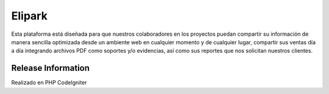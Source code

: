 ###################
Elipark
###################

Esta plataforma está diseñada para que nuestros colaboradores en los proyectos puedan compartir su información de manera sencilla optimizada desde un ambiente web en cualquier momento y de cualquier lugar, compartir sus ventas día a día integrando archivos PDF como soportes y/o evidencias, así como sus reportes que nos solicitan nuestros clientes.

*******************
Release Information
*******************

Realizado en PHP CodeIgniter
